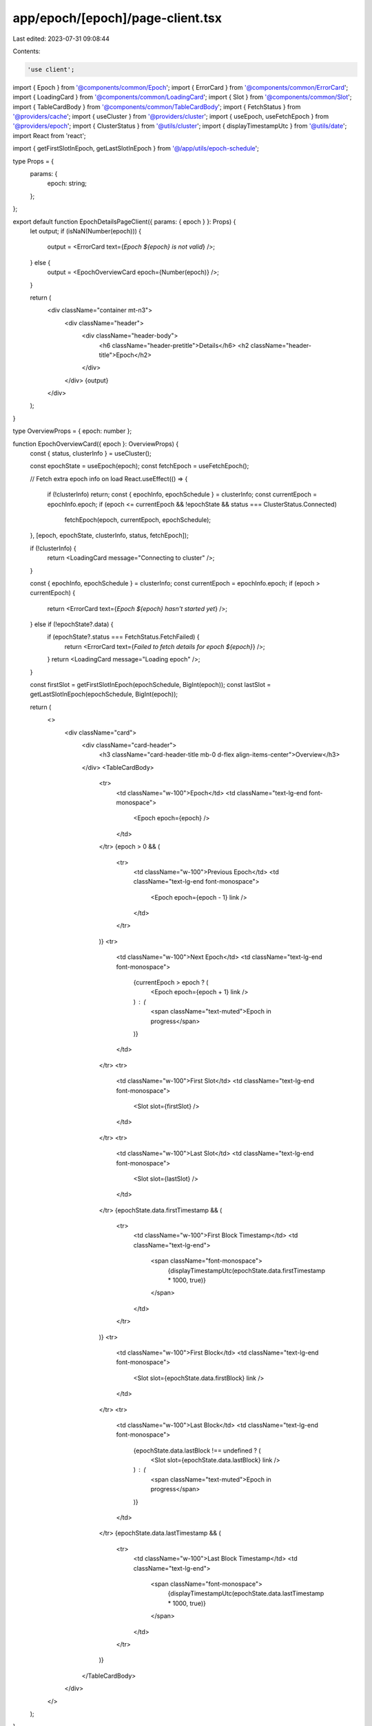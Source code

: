 app/epoch/[epoch]/page-client.tsx
=================================

Last edited: 2023-07-31 09:08:44

Contents:

.. code-block:: tsx

    'use client';

import { Epoch } from '@components/common/Epoch';
import { ErrorCard } from '@components/common/ErrorCard';
import { LoadingCard } from '@components/common/LoadingCard';
import { Slot } from '@components/common/Slot';
import { TableCardBody } from '@components/common/TableCardBody';
import { FetchStatus } from '@providers/cache';
import { useCluster } from '@providers/cluster';
import { useEpoch, useFetchEpoch } from '@providers/epoch';
import { ClusterStatus } from '@utils/cluster';
import { displayTimestampUtc } from '@utils/date';
import React from 'react';

import { getFirstSlotInEpoch, getLastSlotInEpoch } from '@/app/utils/epoch-schedule';

type Props = {
    params: {
        epoch: string;
    };
};

export default function EpochDetailsPageClient({ params: { epoch } }: Props) {
    let output;
    if (isNaN(Number(epoch))) {
        output = <ErrorCard text={`Epoch ${epoch} is not valid`} />;
    } else {
        output = <EpochOverviewCard epoch={Number(epoch)} />;
    }

    return (
        <div className="container mt-n3">
            <div className="header">
                <div className="header-body">
                    <h6 className="header-pretitle">Details</h6>
                    <h2 className="header-title">Epoch</h2>
                </div>
            </div>
            {output}
        </div>
    );
}

type OverviewProps = { epoch: number };

function EpochOverviewCard({ epoch }: OverviewProps) {
    const { status, clusterInfo } = useCluster();

    const epochState = useEpoch(epoch);
    const fetchEpoch = useFetchEpoch();

    // Fetch extra epoch info on load
    React.useEffect(() => {
        if (!clusterInfo) return;
        const { epochInfo, epochSchedule } = clusterInfo;
        const currentEpoch = epochInfo.epoch;
        if (epoch <= currentEpoch && !epochState && status === ClusterStatus.Connected)
            fetchEpoch(epoch, currentEpoch, epochSchedule);
    }, [epoch, epochState, clusterInfo, status, fetchEpoch]);

    if (!clusterInfo) {
        return <LoadingCard message="Connecting to cluster" />;
    }

    const { epochInfo, epochSchedule } = clusterInfo;
    const currentEpoch = epochInfo.epoch;
    if (epoch > currentEpoch) {
        return <ErrorCard text={`Epoch ${epoch} hasn't started yet`} />;
    } else if (!epochState?.data) {
        if (epochState?.status === FetchStatus.FetchFailed) {
            return <ErrorCard text={`Failed to fetch details for epoch ${epoch}`} />;
        }
        return <LoadingCard message="Loading epoch" />;
    }

    const firstSlot = getFirstSlotInEpoch(epochSchedule, BigInt(epoch));
    const lastSlot = getLastSlotInEpoch(epochSchedule, BigInt(epoch));

    return (
        <>
            <div className="card">
                <div className="card-header">
                    <h3 className="card-header-title mb-0 d-flex align-items-center">Overview</h3>
                </div>
                <TableCardBody>
                    <tr>
                        <td className="w-100">Epoch</td>
                        <td className="text-lg-end font-monospace">
                            <Epoch epoch={epoch} />
                        </td>
                    </tr>
                    {epoch > 0 && (
                        <tr>
                            <td className="w-100">Previous Epoch</td>
                            <td className="text-lg-end font-monospace">
                                <Epoch epoch={epoch - 1} link />
                            </td>
                        </tr>
                    )}
                    <tr>
                        <td className="w-100">Next Epoch</td>
                        <td className="text-lg-end font-monospace">
                            {currentEpoch > epoch ? (
                                <Epoch epoch={epoch + 1} link />
                            ) : (
                                <span className="text-muted">Epoch in progress</span>
                            )}
                        </td>
                    </tr>
                    <tr>
                        <td className="w-100">First Slot</td>
                        <td className="text-lg-end font-monospace">
                            <Slot slot={firstSlot} />
                        </td>
                    </tr>
                    <tr>
                        <td className="w-100">Last Slot</td>
                        <td className="text-lg-end font-monospace">
                            <Slot slot={lastSlot} />
                        </td>
                    </tr>
                    {epochState.data.firstTimestamp && (
                        <tr>
                            <td className="w-100">First Block Timestamp</td>
                            <td className="text-lg-end">
                                <span className="font-monospace">
                                    {displayTimestampUtc(epochState.data.firstTimestamp * 1000, true)}
                                </span>
                            </td>
                        </tr>
                    )}
                    <tr>
                        <td className="w-100">First Block</td>
                        <td className="text-lg-end font-monospace">
                            <Slot slot={epochState.data.firstBlock} link />
                        </td>
                    </tr>
                    <tr>
                        <td className="w-100">Last Block</td>
                        <td className="text-lg-end font-monospace">
                            {epochState.data.lastBlock !== undefined ? (
                                <Slot slot={epochState.data.lastBlock} link />
                            ) : (
                                <span className="text-muted">Epoch in progress</span>
                            )}
                        </td>
                    </tr>
                    {epochState.data.lastTimestamp && (
                        <tr>
                            <td className="w-100">Last Block Timestamp</td>
                            <td className="text-lg-end">
                                <span className="font-monospace">
                                    {displayTimestampUtc(epochState.data.lastTimestamp * 1000, true)}
                                </span>
                            </td>
                        </tr>
                    )}
                </TableCardBody>
            </div>
        </>
    );
}


